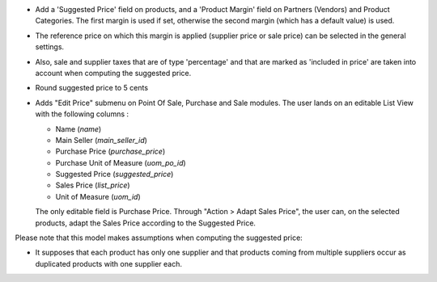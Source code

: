 - Add a 'Suggested Price' field on products, and a 'Product Margin' field on Partners (Vendors) and Product Categories.
  The first margin is used if set, otherwise the second margin (which has a default value) is used.
- The reference price on which this margin is applied (supplier price or sale price)
  can be selected in the general settings.
- Also, sale and supplier taxes that are of type 'percentage' and that are marked as 'included in price'
  are taken into account when computing the suggested price.
- Round suggested price to 5 cents
- Adds "Edit Price" submenu on Point Of Sale, Purchase and Sale modules.
  The user lands on an editable List View with the following columns :

  - Name (`name`)
  - Main Seller (`main_seller_id`)
  - Purchase Price (`purchase_price`)
  - Purchase Unit of Measure (`uom_po_id`)
  - Suggested Price (`suggested_price`)
  - Sales Price (`list_price`)
  - Unit of Measure (`uom_id`)

  The only editable field is Purchase Price.
  Through "Action > Adapt Sales Price", the user can, on the selected products,
  adapt the Sales Price according to the Suggested Price.

Please note that this model makes assumptions when computing the suggested price:

- It supposes that each product has only one supplier and that products coming from multiple suppliers
  occur as duplicated products with one supplier each.
